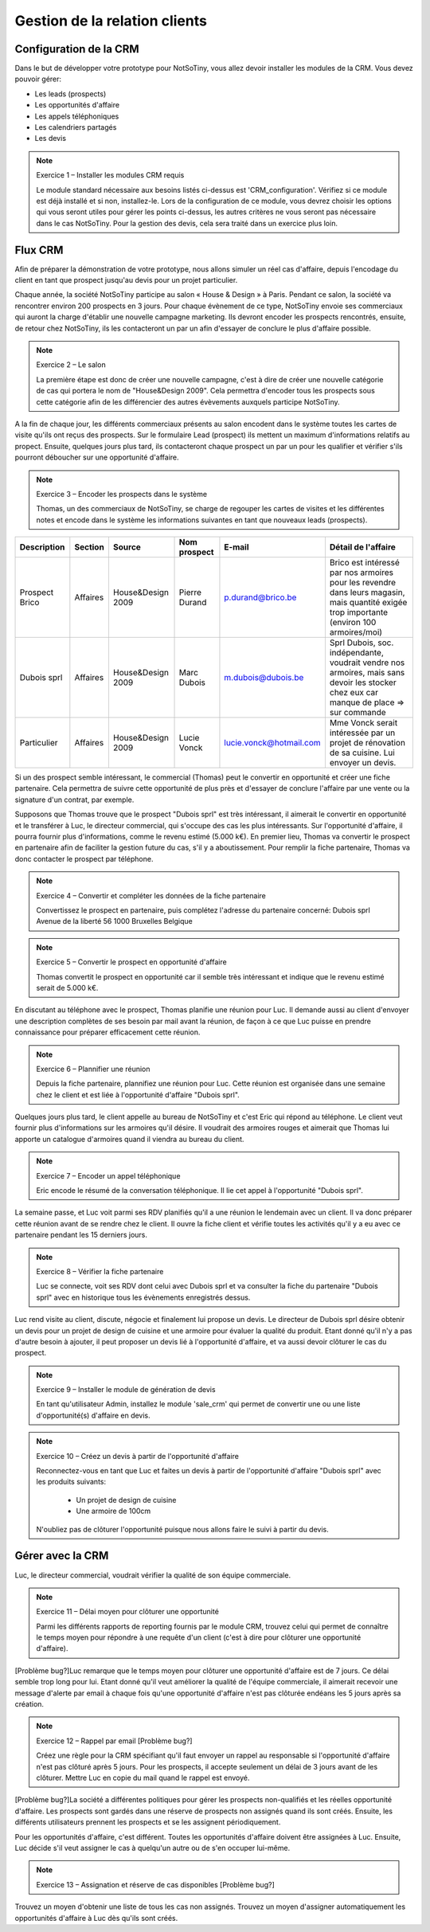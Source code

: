 ******************************
Gestion de la relation clients
******************************

Configuration de la CRM
=======================

Dans le but de développer votre prototype pour NotSoTiny, vous allez devoir installer les modules de la CRM. Vous devez pouvoir gérer:

* Les leads (prospects)
* Les opportunités d'affaire
* Les appels téléphoniques
* Les calendriers partagés
* Les devis

.. note:: Exercice 1 – Installer les modules CRM requis

    Le module standard nécessaire aux besoins listés ci-dessus est 'CRM_configuration'. Vérifiez si ce module est déjà installé et si non, installez-le. Lors de la configuration de ce module, vous devrez choisir les options qui vous seront utiles pour gérer les points ci-dessus, les autres critères ne vous seront pas nécessaire dans le cas NotSoTiny. Pour la gestion des devis, cela sera traité dans un exercice plus loin.

Flux CRM
========

Afin de préparer la démonstration de votre prototype, nous allons simuler un réel cas d'affaire, depuis l'encodage du client en tant que prospect jusqu'au devis pour un projet particulier.

Chaque année, la société NotSoTiny participe au salon « House & Design » à Paris. Pendant ce salon, la société va rencontrer environ 200 prospects en 3 jours. Pour chaque évènement de ce type, NotSoTiny envoie ses commerciaux qui auront la charge d'établir une nouvelle campagne marketing. Ils devront encoder les prospects rencontrés, ensuite, de retour chez NotSoTiny, ils les contacteront un par un afin d'essayer de conclure le plus d'affaire possible.

.. note:: Exercice 2 – Le salon

    La première étape est donc de créer une nouvelle campagne, c'est à dire de créer une nouvelle catégorie de cas qui portera le nom de "House&Design 2009". Cela permettra d'encoder tous les prospects sous cette catégorie afin de les différencier des autres évèvements auxquels participe NotSoTiny.

A la fin de chaque jour, les différents commerciaux présents au salon encodent dans le système toutes les cartes de visite qu'ils ont reçus des prospects. Sur le formulaire Lead (prospect) ils mettent un maximum d'informations relatifs au propect. Ensuite, quelques jours plus tard, ils contacteront chaque prospect un par un pour les qualifier et vérifier s'ils pourront déboucher sur une opportunité d'affaire.

.. note:: Exercice 3 – Encoder les prospects dans le système

    Thomas, un des commerciaux de NotSoTiny, se charge de regouper les cartes de visites et les différentes notes et encode dans le système les informations suivantes en tant que nouveaux leads (prospects).

+--------------+--------+-----------------+-------------+-----------------------+------------------------------------------------------------------------------------------------------------------------------------------+
|Description   |Section |Source           |Nom prospect |E-mail                 |Détail de l'affaire                                                                                                                       |
+==============+========+=================+=============+=======================+==========================================================================================================================================+
|Prospect Brico|Affaires|House&Design 2009|Pierre Durand|p.durand@brico.be      |Brico est intéressé par nos armoires pour les revendre dans leurs magasin, mais quantité exigée trop importante (environ 100 armoires/moi)|
+--------------+--------+-----------------+-------------+-----------------------+------------------------------------------------------------------------------------------------------------------------------------------+
|Dubois sprl   |Affaires|House&Design 2009|Marc Dubois  |m.dubois@dubois.be     |Sprl Dubois, soc. indépendante, voudrait vendre nos armoires, mais sans devoir les stocker chez eux car manque de place => sur commande   |
+--------------+--------+-----------------+-------------+-----------------------+------------------------------------------------------------------------------------------------------------------------------------------+
|Particulier   |Affaires|House&Design 2009|Lucie Vonck  |lucie.vonck@hotmail.com|Mme Vonck serait intéressée par un projet de rénovation de sa cuisine. Lui envoyer un devis.                                              |
+--------------+--------+-----------------+-------------+-----------------------+------------------------------------------------------------------------------------------------------------------------------------------+

Si un des prospect semble intéressant, le commercial (Thomas) peut le convertir en opportunité et créer une fiche partenaire. Cela permettra de suivre cette opportunité de plus près et d'essayer de conclure l'affaire par une vente ou la signature d'un contrat, par exemple.

Supposons que Thomas trouve que le prospect "Dubois sprl" est très intéressant, il aimerait le convertir en opportunité et le transférer à Luc, le directeur commercial, qui s'occupe des cas les plus intéressants.
Sur l'opportunité d'affaire, il pourra fournir plus d'informations, comme le revenu estimé (5.000 k€). En premier lieu, Thomas va convertir le prospect en partenaire afin de faciliter la gestion future du cas, s'il y a aboutissement. Pour remplir la fiche partenaire, Thomas va donc contacter le prospect par téléphone.

.. note:: Exercice 4 – Convertir et compléter les données de la fiche partenaire

    Convertissez le prospect en partenaire, puis complétez l'adresse du partenaire concerné:
    Dubois sprl
    Avenue de la liberté 56
    1000 Bruxelles
    Belgique


.. note:: Exercice 5 – Convertir le prospect en opportunité d'affaire

    Thomas convertit le prospect en opportunité car il semble très intéressant et indique que le revenu estimé serait de 5.000 k€.

En discutant au téléphone avec le prospect, Thomas planifie une réunion pour Luc. Il demande aussi au client d'envoyer une description complètes de ses besoin par mail avant la réunion, de façon à ce que Luc puisse en prendre connaissance pour préparer efficacement cette réunion.

.. note:: Exercice 6 – Plannifier une réunion

    Depuis la fiche partenaire, plannifiez une réunion pour Luc. Cette réunion est organisée dans une semaine chez le client et est liée à l'opportunité d'affaire "Dubois sprl".

Quelques jours plus tard, le client appelle au bureau de NotSoTiny et c'est Eric qui répond au téléphone. Le client veut fournir plus d'informations sur les armoires qu'il désire. Il voudrait des armoires rouges et aimerait que Thomas lui apporte un catalogue d'armoires quand il viendra au bureau du client.

.. note:: Exercice 7 – Encoder un appel téléphonique

    Eric encode le résumé de la conversation téléphonique. Il lie cet appel à l'opportunité "Dubois sprl".

La semaine passe, et Luc voit parmi ses RDV planifiés qu'il a une réunion le lendemain avec un client. Il va donc préparer cette réunion avant de se rendre chez le client. Il ouvre la fiche client et vérifie toutes les activités qu'il y a eu avec ce partenaire pendant les 15 derniers jours.

.. note:: Exercice 8 – Vérifier la fiche partenaire

    Luc se connecte, voit ses RDV dont celui avec Dubois sprl et va consulter la fiche du partenaire "Dubois sprl" avec en historique tous les évènements enregistrés dessus.

Luc rend visite au client, discute, négocie et finalement lui propose un devis. Le directeur de Dubois sprl désire obtenir un devis pour un projet de design de cuisine et une armoire pour évaluer la qualité du produit. Etant donné qu'il n'y a pas d'autre besoin à ajouter, il peut proposer un devis lié à l'opportunité d'affaire, et va aussi devoir clôturer le cas du prospect.

.. note:: Exercice 9 – Installer le module de génération de devis

    En tant qu'utilisateur Admin, installez le module 'sale_crm' qui permet de convertir une ou une liste d'opportunité(s) d'affaire en devis.

.. note:: Exercice 10 – Créez un devis à partir de l'opportunité d'affaire

    Reconnectez-vous en tant que Luc et faites un devis à partir de l'opportunité d'affaire "Dubois sprl" avec les produits suivants:

	* Un projet de design de cuisine
	* Une armoire de 100cm

    N'oubliez pas de clôturer l'opportunité puisque nous allons faire le suivi à partir du devis.

Gérer avec la CRM
=================

Luc, le directeur commercial, voudrait vérifier la qualité de son équipe commerciale.

.. note:: Exercice 11 – Délai moyen pour clôturer une opportunité

    Parmi les différents rapports de reporting fournis par le module CRM,  trouvez celui qui permet de connaître le temps moyen pour répondre à une requête d'un client (c'est à dire pour clôturer une opportunité d'affaire).

[Problème bug?]Luc remarque que le temps moyen pour clôturer une opportunité d'affaire est de 7 jours. Ce délai semble trop long pour lui. Etant donné qu'il veut améliorer la qualité de l'équipe commerciale, il aimerait recevoir une message d'alerte par email à chaque fois qu'une opportunité d'affaire n'est pas clôturée endéans les 5 jours après sa création.

.. note:: Exercice 12 – Rappel par email [Problème bug?]

    Créez une règle pour la CRM spécifiant qu'il faut envoyer un rappel au responsable si l'opportunité d'affaire n'est pas clôturé après 5 jours. Pour les prospects, il accepte seulement un délai de 3 jours avant de les clôturer. Mettre Luc en copie du mail quand le rappel est envoyé.

[Problème bug?]La société a différentes politiques pour gérer les prospects non-qualifiés et les réelles opportunité d'affaire. Les prospects sont gardés dans une réserve de prospects non assignés quand ils sont créés. Ensuite, les différents utilisateurs prennent les prospects et se les assignent périodiquement.

Pour les opportunités d'affaire, c'est différent. Toutes les opportunités d'affaire doivent être assignées à Luc. Ensuite, Luc décide s'il veut assigner le cas à quelqu'un autre ou de s'en occuper lui-même.

.. note:: Exercice 13 – Assignation et réserve de cas disponibles [Problème bug?]

Trouvez un moyen d'obtenir une liste de tous les cas non assignés. Trouvez un moyen d'assigner automatiquement les opportunités d'affaire à Luc dès qu'ils sont créés.
